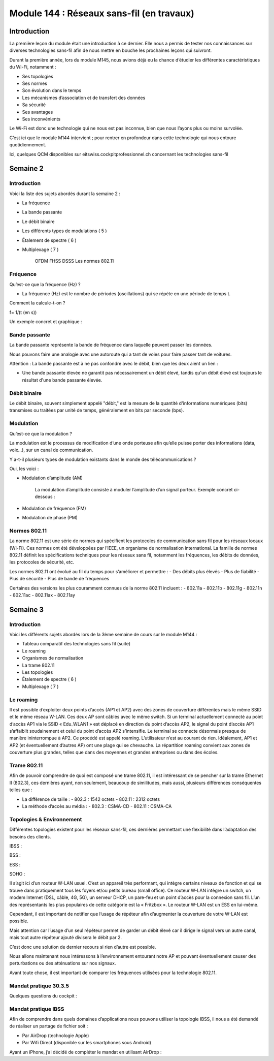 ==============
Module 144 : Réseaux sans-fil (en travaux)
==============

Introduction
------------

La première leçon du module était une introduction à ce dernier. Elle nous a permis de tester nos connaissances sur diverses technologies sans-fil afin de nous mettre en bouche les prochaines leçons qui suivront.

Durant la première année, lors du module M145, nous avions déjà eu la chance d’étudier les différentes caractéristiques du Wi-Fi, notamment :

- Ses topologies
- Ses normes
- Son évolution dans le temps
- Les mécanismes d’association et de transfert des données
- Sa sécurité
- Ses avantages
- Ses inconvénients

Le Wi-Fi est donc une technologie qui ne nous est pas inconnue, bien que nous l’ayons plus ou moins survolée.

C’est ici que le module M144 intervient ; pour rentrer en profondeur dans cette technologie qui nous entoure quotidiennement.

Ici, quelques QCM disponibles sur eitswiss.cockpitprofessionnel.ch concernant les technologies sans-fil

.. image:: https://raw.githubusercontent.com/algues111/docs-cfc/main/docs/source/images/M144/qcm-1.png
   :align: center


Semaine 2
-----------

Introduction
^^^^^^^^^^^^

Voici la liste des sujets abordés durant la semaine 2 :

- La fréquence 
- La bande passante 
- Le débit binaire 
- Les différents types de modulations ( 5 )
- Étalement de spectre ( 6 ) 
- Multiplexage ( 7 )

	OFDM
	FHSS
	DSSS
	Les normes 802.11

Fréquence
^^^^^^^^^^^^

Qu’est-ce que la fréquence (Hz) ?

- La fréquence (Hz) est le nombre de périodes (oscillations) qui se répète en une période de temps t.

Comment la calcule-t-on ?

f=  1/(t (en s))

Un exemple concret et graphique :

.. image:: https://raw.githubusercontent.com/algues111/docs-cfc/main/docs/source/images/M144/sinus-1.png
   :align: center

Bande passante
^^^^^^^^^^^^^^^^

La bande passante représente la bande de fréquence dans laquelle peuvent passer les données.

Nous pouvons faire une analogie avec une autoroute qui a tant de voies pour faire passer tant de voitures.

Attention : La bande passante est à ne pas confondre avec le débit, bien que les deux aient un lien :

- Une bande passante élevée ne garantit pas nécessairement un débit élevé, tandis qu'un débit élevé est toujours le résultat d'une bande passante élevée.

Débit binaire
^^^^^^^^^^^^^^

Le débit binaire, souvent simplement appelé "débit," est la mesure de la quantité d'informations numériques (bits) transmises ou traitées par unité de temps, généralement en bits par seconde (bps).

.. image:: https://raw.githubusercontent.com/algues111/docs-cfc/main/docs/source/images/M144/speedtest.jpg
   :align: center

Modulation
^^^^^^^^^^^^

Qu’est-ce que la modulation ?

La modulation est le processus de modification d’une onde porteuse afin qu’elle puisse porter des informations (data, voix…), sur un canal de communication.

Y a-t-il plusieurs types de modulation existants dans le monde des télécommunications ? 

Oui, les voici :

- Modulation d’amplitude (AM)

    La modulation d’amplitude consiste à moduler l’amplitude d’un signal porteur.
    Exemple concret ci-dessous :

    .. image:: https://raw.githubusercontent.com/algues111/docs-cfc/main/docs/source/images/M144/am.png
        :align: center

- Modulation de fréquence (FM)
- Modulation de phase (PM)

Normes 802.11
^^^^^^^^^^^^^^^^

La norme 802.11 est une série de normes qui spécifient les protocoles de communication sans fil pour les réseaux locaux (Wi-Fi). Ces normes ont été développées par l’IEEE, un organisme de normalisation international. La famille de normes 802.11 définit les spécifications techniques pour les réseaux sans fil, notamment les fréquences, les débits de données, les protocoles de sécurité, etc.

Les normes 802.11 ont évolué au fil du temps pour s’améliorer et permettre :
- Des débits plus élevés
- Plus de fiabilité
- Plus de sécurité
- Plus de bande de fréquences

Certaines des versions les plus couramment connues de la norme 802.11 incluent :
- 802.11a
- 802.11b 
- 802.11g 
- 802.11n
- 802.11ac 
- 802.11ax 
- 802.11ay


Semaine 3
------------

Introduction
^^^^^^^^^^^^

Voici les différents sujets abordés lors de la 3ème semaine de cours sur le module M144 :

- Tableau comparatif des technologies sans fil (suite)
- Le roaming
- Organismes de normalisation
- La trame 802.11
- Les topologies
- Étalement de spectre ( 6 ) 
- Multiplexage ( 7 )

Le roaming
^^^^^^^^^^^^

Il est possible d’exploiter deux points d’accès (AP1 et AP2) avec des zones de couverture différentes mais le même SSID et le même réseau W-LAN. Ces deux AP sont câblés avec le même switch. Si un terminal actuellement connecté au point d’accès AP1 via le SSID « Edu_WLAN1 » est déplacé en direction du point d’accès AP2, le signal du point d’accès AP1 s’affaiblit soudainement et celui du point d’accès AP2 s’intensifie. Le terminal se connecte désormais presque de manière ininterrompue à AP2. Ce procédé est appelé roaming. L’utilisateur n’est au courant de rien. Idéalement, AP1 et AP2 (et éventuellement d’autres AP) ont une plage qui se chevauche. La répartition roaming convient aux zones de couverture plus grandes, telles que dans des moyennes et grandes entreprises ou dans des écoles.

Trame 802.11
^^^^^^^^^^^^
Afin de pouvoir comprendre de quoi est composé une trame 802.11, il est intéressant de se pencher sur la trame Ethernet II (802.3), ces dernières ayant, non seulement, beaucoup de similitudes, mais aussi, plusieurs différences conséquentes telles que :

- La différence de taille :
  - 802.3 : 1542 octets
  - 802.11 : 2312 octets

- La méthode d’accès au média :
  - 802.3 : CSMA-CD
  - 802.11 : CSMA-CA   

Topologies & Environnement
^^^^^^^^^^^^

Différentes topologies existent pour les réseaux sans-fil, ces dernières permettant une flexibilité dans l’adaptation des besoins des clients.

IBSS :
  
BSS :

ESS :

SOHO :

Il s’agit ici d’un routeur W-LAN usuel. C’est un appareil très performant, qui intègre certains niveaux de fonction et qui se trouve dans pratiquement tous les foyers et/ou petits bureau (small office). Ce routeur W-LAN intègre un switch, un modem Internet (DSL, câble, 4G, 5G), un serveur DHCP, un pare-feu et un point d’accès pour la connexion sans fil. L’un des représentants les plus populaires de cette catégorie est la « Fritzbox ». Le routeur W-LAN est un ESS en lui-même.

Cependant, il est important de notifier que l’usage de répéteur afin d’augmenter la couverture de votre W-LAN est possible.

Mais attention car l’usage d’un seul répéteur permet de garder un débit élevé car il dirige le signal vers un autre canal, mais tout autre répéteur ajouté divisera le débit par 2.

C’est donc une solution de dernier recours si rien d’autre est possible.

Nous allons maintenant nous intéressons à l’environnement entourant notre AP et pouvant éventuellement causer des perturbations ou des atténuations sur nos signaux.

Avant toute chose, il est important de comparer les fréquences utilisées pour la technologie 802.11.

Mandat pratique 30.3.5
^^^^^^^^^^^^

Quelques questions du cockpit :

Mandat pratique IBSS
^^^^^^^^^^^^

Afin de comprendre dans quels domaines d’applications nous pouvons utiliser la topologie IBSS, il nous a été demandé de réaliser un partage de fichier soit :

- Par AirDrop (technologie Apple)
- Par Wifi Direct (disponible sur les smartphones sous Android)

Ayant un iPhone, j’ai décidé de compléter le mandat en utilisant AirDrop :
